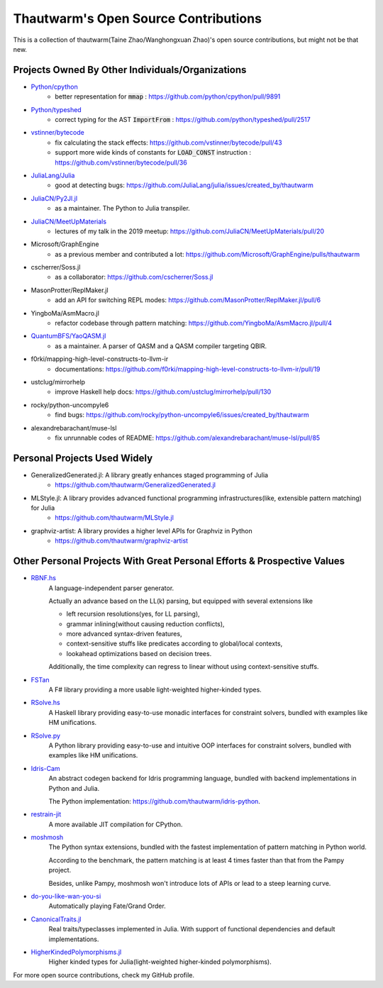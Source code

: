 ===========================================
Thautwarm's Open Source Contributions
===========================================

This is a collection of thautwarm(Taine Zhao/Wanghongxuan Zhao)'s open source contributions,
but might not be that new.

Projects Owned By Other Individuals/Organizations
------------------------------------------------------

- `Python/cpython <https://github.com/python/cpython>`_
    - better representation for :code:`mmap` : https://github.com/python/cpython/pull/9891

- `Python/typeshed <https://github.com/python/typeshed>`_
    - correct typing for the AST :code:`ImportFrom` : https://github.com/python/typeshed/pull/2517

- `vstinner/bytecode <https://github.com/vstinner/bytecode>`_
    - fix calculating the stack effects: https://github.com/vstinner/bytecode/pull/43
    - support more wide kinds of constants for :code:`LOAD_CONST` instruction : https://github.com/vstinner/bytecode/pull/36

- `JuliaLang/Julia <https://github.com/JuliaLang/julia>`_
    - good at detecting bugs: https://github.com/JuliaLang/julia/issues/created_by/thautwarm

- `JuliaCN/Py2Jl.jl <https://github.com/JuliaCN/Py2Jl.jl>`_
    - as a maintainer. The Python to Julia transpiler.

- `JuliaCN/MeetUpMaterials <https://github.com/JuliaCN/MeetUpMaterials>`_
    - lectures of my talk in the 2019 meetup: https://github.com/JuliaCN/MeetUpMaterials/pull/20

- Microsoft/GraphEngine
    - as a previous member and contributed a lot: https://github.com/Microsoft/GraphEngine/pulls/thautwarm

- cscherrer/Soss.jl
    -  as a collaborator: https://github.com/cscherrer/Soss.jl

- MasonProtter/ReplMaker.jl
    - add an API for switching REPL modes: https://github.com/MasonProtter/ReplMaker.jl/pull/6

- YingboMa/AsmMacro.jl
    - refactor codebase through pattern matching: https://github.com/YingboMa/AsmMacro.jl/pull/4

- `QuantumBFS/YaoQASM.jl <https://github.com/QuantumBFS/YaoQASM.jl>`_ 
    - as a maintainer. A parser of QASM and a QASM compiler targeting QBIR.

- f0rki/mapping-high-level-constructs-to-llvm-ir
    - documentations: https://github.com/f0rki/mapping-high-level-constructs-to-llvm-ir/pull/19

- ustclug/mirrorhelp
    - improve Haskell help docs: https://github.com/ustclug/mirrorhelp/pull/130

- rocky/python-uncompyle6
    - find bugs: https://github.com/rocky/python-uncompyle6/issues/created_by/thautwarm

- alexandrebarachant/muse-lsl
    - fix unrunnable codes of README: https://github.com/alexandrebarachant/muse-lsl/pull/85

Personal Projects Used Widely
------------------------------------------------------


- GeneralizedGenerated.jl: A library greatly enhances staged programming of Julia
    - https://github.com/thautwarm/GeneralizedGenerated.jl

- MLStyle.jl: A library provides advanced functional programming infrastructures(like, extensible pattern matching) for Julia
    - https://github.com/thautwarm/MLStyle.jl

- graphviz-artist: A library provides a higher level APIs for Graphviz in Python
    -  https://github.com/thautwarm/graphviz-artist


Other Personal Projects With Great Personal Efforts & Prospective Values
------------------------------------------------------------------------------------------------------------

- `RBNF.hs <https://github.com/thautwarm/RBNF.hs>`_
    A language-independent parser generator.

    Actually an advance based on the LL(k) parsing, but equipped with several extensions like

    - left recursion resolutions(yes, for LL parsing),

    - grammar inlining(without causing reduction conflicts),

    - more advanced syntax-driven features,

    - context-sensitive stuffs like predicates according to global/local contexts,

    - lookahead optimizations based on decision trees.

    Additionally, the time complexity can regress to linear without using context-sensitive stuffs.

- `FSTan  <https://github.com/thautwarm/FSTan>`_
    A F# library providing a more usable light-weighted higher-kinded types.

- `RSolve.hs <https://github.com/thautwarm/RSolve>`_
    A Haskell library providing easy-to-use monadic interfaces for constraint solvers, bundled with examples like HM unifications.

- `RSolve.py <https://github.com/thautwarm/rsolve.py>`_
    A Python library providing easy-to-use and intuitive OOP interfaces for constraint solvers, bundled with examples like HM unifications.

- `Idris-Cam <https://github.com/thautwarm/idris-cam>`_
    An abstract codegen backend for Idris programming language, bundled with backend implementations in Python and Julia.

    The Python implementation: https://github.com/thautwarm/idris-python.

- `restrain-jit <https://github.com/thautwarm/restrain-jit>`_
    A more available JIT compilation for CPython.

- `moshmosh <https://github.com/thautwarm/moshmosh>`_
    The Python syntax extensions, bundled with the fastest implementation of pattern matching in Python world.

    According to the benchmark, the pattern matching is at least 4 times faster than that from the Pampy project.

    Besides, unlike Pampy, moshmosh won't introduce lots of APIs or lead to a steep learning curve.

- `do-you-like-wan-you-si <https://github.com/thautwarm/do-you-like-wan-you-si>`_
    Automatically playing Fate/Grand Order.

- `CanonicalTraits.jl <https://github.com/thautwarm/CanonicalTraits.jl>`_
    Real traits/typeclasses implemented in Julia. With support of functional dependencies and default implementations.

- `HigherKindedPolymorphisms.jl <https://github.com/thautwarm/HigherKindedPolymorphisms.jl>`_
    Higher kinded types for Julia(light-weighted higher-kinded polymorphisms).


For more open source contributions, check my GitHub profile.
